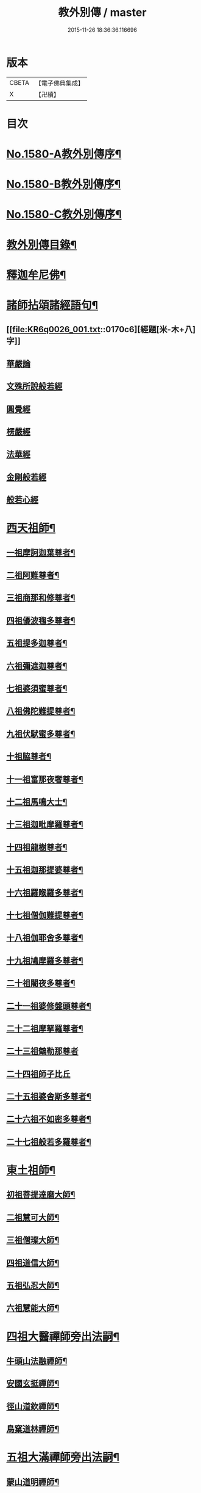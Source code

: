 #+TITLE: 教外別傳 / master
#+DATE: 2015-11-26 18:36:36.116696
* 版本
 |     CBETA|【電子佛典集成】|
 |         X|【卍續】    |

* 目次
* [[file:KR6q0026_001.txt::001-0157a1][No.1580-A教外別傳序¶]]
* [[file:KR6q0026_001.txt::0157b1][No.1580-B教外別傳序¶]]
* [[file:KR6q0026_001.txt::0158a6][No.1580-C教外別傳序¶]]
* [[file:KR6q0026_001.txt::0158b15][教外別傳目錄¶]]
* [[file:KR6q0026_001.txt::0166c4][釋迦牟尼佛¶]]
* [[file:KR6q0026_001.txt::0170c6][諸師拈頌諸經語句¶]]
** [[file:KR6q0026_001.txt::0170c6][經題[米-木+八]字]]
** [[file:KR6q0026_001.txt::0170c7][華嚴論]]
** [[file:KR6q0026_001.txt::0170c18][文殊所說般若經]]
** [[file:KR6q0026_001.txt::0170c21][圓覺經]]
** [[file:KR6q0026_001.txt::0171a9][楞嚴經]]
** [[file:KR6q0026_001.txt::0171a21][法華經]]
** [[file:KR6q0026_001.txt::0171b13][金剛般若經]]
** [[file:KR6q0026_001.txt::0171b20][般若心經]]
* [[file:KR6q0026_002.txt::002-0171c4][西天祖師¶]]
** [[file:KR6q0026_002.txt::002-0171c5][一祖摩訶迦葉尊者¶]]
** [[file:KR6q0026_002.txt::0172a9][二祖阿難尊者¶]]
** [[file:KR6q0026_002.txt::0172b9][三祖商那和修尊者¶]]
** [[file:KR6q0026_002.txt::0172c4][四祖優波毱多尊者¶]]
** [[file:KR6q0026_002.txt::0173a8][五祖提多迦尊者¶]]
** [[file:KR6q0026_002.txt::0173a24][六祖彌遮迦尊者¶]]
** [[file:KR6q0026_002.txt::0173b17][七祖婆須蜜尊者¶]]
** [[file:KR6q0026_002.txt::0173c3][八祖佛陀難提尊者¶]]
** [[file:KR6q0026_002.txt::0173c20][九祖伏䭾蜜多尊者¶]]
** [[file:KR6q0026_002.txt::0174a4][十祖脇尊者¶]]
** [[file:KR6q0026_002.txt::0174a16][十一祖富那夜奢尊者¶]]
** [[file:KR6q0026_002.txt::0174b7][十二祖馬鳴大士¶]]
** [[file:KR6q0026_002.txt::0174c3][十三祖迦毗摩羅尊者¶]]
** [[file:KR6q0026_002.txt::0174c24][十四祖龍樹尊者¶]]
** [[file:KR6q0026_002.txt::0175a19][十五祖迦那提婆尊者¶]]
** [[file:KR6q0026_002.txt::0175b15][十六祖羅睺羅多尊者¶]]
** [[file:KR6q0026_002.txt::0175c13][十七祖僧伽難提尊者¶]]
** [[file:KR6q0026_002.txt::0176a14][十八祖伽耶舍多尊者¶]]
** [[file:KR6q0026_002.txt::0176b3][十九祖鳩摩羅多尊者¶]]
** [[file:KR6q0026_002.txt::0176b21][二十祖闍夜多尊者¶]]
** [[file:KR6q0026_002.txt::0176c20][二十一祖婆修盤頭尊者¶]]
** [[file:KR6q0026_002.txt::0177a19][二十二祖摩拏羅尊者¶]]
** [[file:KR6q0026_002.txt::0177b24][二十三祖鶴勒那尊者]]
** [[file:KR6q0026_002.txt::0177c24][二十四祖師子比丘]]
** [[file:KR6q0026_002.txt::0178b18][二十五祖婆舍斯多尊者¶]]
** [[file:KR6q0026_002.txt::0179a13][二十六祖不如密多尊者¶]]
** [[file:KR6q0026_002.txt::0179b13][二十七祖般若多羅尊者¶]]
* [[file:KR6q0026_003.txt::003-0180a4][東土祖師¶]]
** [[file:KR6q0026_003.txt::003-0180a5][初祖菩提達磨大師¶]]
** [[file:KR6q0026_003.txt::0183a14][二祖慧可大師¶]]
** [[file:KR6q0026_003.txt::0183c12][三祖僧璨大師¶]]
** [[file:KR6q0026_003.txt::0184b6][四祖道信大師¶]]
** [[file:KR6q0026_003.txt::0184b21][五祖弘忍大師¶]]
** [[file:KR6q0026_003.txt::0185a22][六祖慧能大師¶]]
* [[file:KR6q0026_004.txt::004-0186c13][四祖大醫禪師旁出法嗣¶]]
** [[file:KR6q0026_004.txt::004-0186c14][牛頭山法融禪師¶]]
** [[file:KR6q0026_004.txt::0187b11][安國玄挺禪師¶]]
** [[file:KR6q0026_004.txt::0187b18][徑山道欽禪師¶]]
** [[file:KR6q0026_004.txt::0187c20][鳥窠道林禪師¶]]
* [[file:KR6q0026_004.txt::0188a13][五祖大滿禪師旁出法嗣¶]]
** [[file:KR6q0026_004.txt::0188a14][蒙山道明禪師¶]]
** [[file:KR6q0026_004.txt::0188b10][壽州道樹禪師¶]]
** [[file:KR6q0026_004.txt::0188b18][嵩嶽破竈墮和尚¶]]
** [[file:KR6q0026_004.txt::0188c14][終南惟政禪師¶]]
** [[file:KR6q0026_004.txt::0189a3][嵩山峻極禪師¶]]
* [[file:KR6q0026_004.txt::0189a13][六祖大鑒禪師旁出法嗣¶]]
** [[file:KR6q0026_004.txt::0189a14][吉州志誠禪師¶]]
** [[file:KR6q0026_004.txt::0189b7][洪州法達禪師¶]]
** [[file:KR6q0026_004.txt::0189c13][壽州智通禪師¶]]
** [[file:KR6q0026_004.txt::0190a7][江西志徹禪師¶]]
** [[file:KR6q0026_004.txt::0190b14][信州智常禪師¶]]
** [[file:KR6q0026_004.txt::0190c6][廣州志道禪師¶]]
** [[file:KR6q0026_004.txt::0191a15][永嘉真覺禪師¶]]
** [[file:KR6q0026_004.txt::0192c2][河北智隍禪師¶]]
** [[file:KR6q0026_004.txt::0192c7][南陽慧忠國師¶]]
** [[file:KR6q0026_004.txt::0193c24][荷澤神會禪師]]
** [[file:KR6q0026_004.txt::0194a16][耽源應真禪師¶]]
* [[file:KR6q0026_005.txt::005-0194b14][六祖大鑒禪師法嗣（一）¶]]
** [[file:KR6q0026_005.txt::005-0194b15][南嶽懷讓禪師¶]]
** [[file:KR6q0026_005.txt::0195a10][南嶽下一世¶]]
*** [[file:KR6q0026_005.txt::0195a11][江西馬祖道一禪師¶]]
** [[file:KR6q0026_005.txt::0196a11][南嶽下二世¶]]
*** [[file:KR6q0026_005.txt::0196a12][百丈懷海禪師¶]]
*** [[file:KR6q0026_005.txt::0197c2][南泉普願禪師¶]]
*** [[file:KR6q0026_005.txt::0200c12][鹽官齊安國師¶]]
*** [[file:KR6q0026_005.txt::0201b2][歸宗智常禪師¶]]
*** [[file:KR6q0026_005.txt::0201c15][大梅法常禪師¶]]
*** [[file:KR6q0026_005.txt::0202a11][五洩靈默禪師¶]]
*** [[file:KR6q0026_005.txt::0202a23][盤山寶積禪師¶]]
*** [[file:KR6q0026_005.txt::0202b15][麻谷寶徹禪師¶]]
*** [[file:KR6q0026_005.txt::0202b24][東寺如會禪師]]
*** [[file:KR6q0026_005.txt::0202c24][西堂智藏禪師¶]]
*** [[file:KR6q0026_005.txt::0203b13][章敬懷暉禪師¶]]
*** [[file:KR6q0026_005.txt::0203c9][大珠慧海禪師¶]]
*** [[file:KR6q0026_005.txt::0204a10][泐潭法會禪師¶]]
*** [[file:KR6q0026_005.txt::0204a16][杉山智堅禪師¶]]
*** [[file:KR6q0026_005.txt::0204b3][泐潭惟建禪師¶]]
*** [[file:KR6q0026_005.txt::0204b7][茗溪道行禪師¶]]
*** [[file:KR6q0026_005.txt::0204b12][石鞏慧藏禪師¶]]
*** [[file:KR6q0026_005.txt::0204c9][北蘭讓禪師¶]]
*** [[file:KR6q0026_005.txt::0204c14][南源道明禪師¶]]
*** [[file:KR6q0026_005.txt::0204c23][中邑洪恩禪師¶]]
*** [[file:KR6q0026_005.txt::0205a16][泐潭常興禪師¶]]
*** [[file:KR6q0026_005.txt::0205a20][汾州無業禪師¶]]
*** [[file:KR6q0026_005.txt::0205b15][鵝湖大義禪師¶]]
*** [[file:KR6q0026_005.txt::0205b21][伊闕自在禪師¶]]
*** [[file:KR6q0026_005.txt::0205c10][三角總印禪師¶]]
*** [[file:KR6q0026_005.txt::0205c18][魯祖寶雲禪師¶]]
*** [[file:KR6q0026_005.txt::0206a10][芙蓉太毓禪師¶]]
*** [[file:KR6q0026_005.txt::0206a24][紫玉道通禪師]]
*** [[file:KR6q0026_005.txt::0206b16][五臺隱峰禪師¶]]
*** [[file:KR6q0026_005.txt::0206c23][西園曇藏禪師¶]]
*** [[file:KR6q0026_005.txt::0207a5][楊岐甄叔禪師¶]]
*** [[file:KR6q0026_005.txt::0207a10][馬頭神藏禪師¶]]
*** [[file:KR6q0026_005.txt::0207a13][華林善覺禪師¶]]
*** [[file:KR6q0026_005.txt::0207a24][水塘和尚]]
*** [[file:KR6q0026_005.txt::0207b6][烏臼和尚¶]]
*** [[file:KR6q0026_005.txt::0207b17][古寺和尚¶]]
*** [[file:KR6q0026_005.txt::0207b23][石臼和尚¶]]
*** [[file:KR6q0026_005.txt::0207c5][本谿和尚¶]]
*** [[file:KR6q0026_005.txt::0207c11][石林和尚¶]]
*** [[file:KR6q0026_005.txt::0207c19][西山亮座主¶]]
*** [[file:KR6q0026_005.txt::0208a5][齊峯和尚¶]]
*** [[file:KR6q0026_005.txt::0208a19][大陽和尚¶]]
*** [[file:KR6q0026_005.txt::0208b3][百靈和尚¶]]
*** [[file:KR6q0026_005.txt::0208b14][金牛和尚¶]]
*** [[file:KR6q0026_005.txt::0208c5][乳源和尚¶]]
*** [[file:KR6q0026_005.txt::0208c13][松山和尚¶]]
*** [[file:KR6q0026_005.txt::0208c21][則川和尚¶]]
*** [[file:KR6q0026_005.txt::0209a10][打地和尚¶]]
*** [[file:KR6q0026_005.txt::0209a16][秀溪和尚¶]]
*** [[file:KR6q0026_005.txt::0209a23][椑樹和尚¶]]
*** [[file:KR6q0026_005.txt::0209b8][草堂和尚¶]]
*** [[file:KR6q0026_005.txt::0209b12][興平和尚¶]]
*** [[file:KR6q0026_005.txt::0209b21][逍遙和尚¶]]
*** [[file:KR6q0026_005.txt::0209c3][水潦和尚¶]]
*** [[file:KR6q0026_005.txt::0209c11][浮盃和尚¶]]
*** [[file:KR6q0026_005.txt::0210a6][龍山和尚¶]]
*** [[file:KR6q0026_005.txt::0210a22][龐蘊居士¶]]
** [[file:KR6q0026_006.txt::006-0210c9][南嶽下三世¶]]
*** [[file:KR6q0026_006.txt::006-0210c10][黃檗希運禪師¶]]
*** [[file:KR6q0026_006.txt::0211c17][長慶大安禪師¶]]
*** [[file:KR6q0026_006.txt::0212a5][大慈寰中禪師¶]]
*** [[file:KR6q0026_006.txt::0212b12][平田普岸禪師¶]]
*** [[file:KR6q0026_006.txt::0212c3][石霜性空禪師¶]]
*** [[file:KR6q0026_006.txt::0212c10][古靈神贊禪師¶]]
*** [[file:KR6q0026_006.txt::0212c24][和安寺通禪師¶]]
*** [[file:KR6q0026_006.txt::0213a8][衛國院道禪師¶]]
*** [[file:KR6q0026_006.txt::0213a11][東山慧禪師¶]]
*** [[file:KR6q0026_006.txt::0213a21][清田和尚¶]]
*** [[file:KR6q0026_006.txt::0213b3][百丈涅槃和尚¶]]
*** [[file:KR6q0026_006.txt::0213b10][趙州從諗禪師¶]]
*** [[file:KR6q0026_006.txt::0217b21][長沙景岑禪師¶]]
*** [[file:KR6q0026_006.txt::0218b8][鄂州茱萸和尚¶]]
*** [[file:KR6q0026_006.txt::0218b22][子湖利蹤禪師¶]]
*** [[file:KR6q0026_006.txt::0218c18][雲際師祖禪師¶]]
*** [[file:KR6q0026_006.txt::0219a7][靈鷲閑禪師¶]]
*** [[file:KR6q0026_006.txt::0219a11][日子和尚¶]]
*** [[file:KR6q0026_006.txt::0219a16][蘇州西禪和尚¶]]
*** [[file:KR6q0026_006.txt::0219b4][陸亘大夫¶]]
*** [[file:KR6q0026_006.txt::0219b12][甘贄行者¶]]
*** [[file:KR6q0026_006.txt::0219b23][雙嶺玄真禪師¶]]
*** [[file:KR6q0026_006.txt::0219c4][芙蓉靈訓禪師¶]]
*** [[file:KR6q0026_006.txt::0219c12][高亭和尚¶]]
*** [[file:KR6q0026_006.txt::0219c17][五臺智通禪師¶]]
*** [[file:KR6q0026_006.txt::0219c24][普化和尚¶]]
*** [[file:KR6q0026_006.txt::0220b7][壽州良遂禪師¶]]
*** [[file:KR6q0026_006.txt::0220b18][薯山慧超禪師¶]]
*** [[file:KR6q0026_006.txt::0220b23][虔州處微禪師¶]]
*** [[file:KR6q0026_006.txt::0220c3][龜山智具禪師¶]]
*** [[file:KR6q0026_006.txt::0220c7][金州操禪師¶]]
*** [[file:KR6q0026_006.txt::0220c13][朗州古顧和尚¶]]
*** [[file:KR6q0026_006.txt::0220c21][上林戒靈禪師¶]]
*** [[file:KR6q0026_006.txt::0221a3][五臺祕魔巖和尚¶]]
*** [[file:KR6q0026_006.txt::0221a13][湖南祇林和尚¶]]
** [[file:KR6q0026_006.txt::0221a19][南嶽下四世¶]]
*** [[file:KR6q0026_006.txt::0221a20][睦州陳尊宿¶]]
*** [[file:KR6q0026_006.txt::0222c11][千頃楚南禪師¶]]
*** [[file:KR6q0026_006.txt::0222c17][烏石靈觀禪師¶]]
*** [[file:KR6q0026_006.txt::0223a17][羅漢宗徹禪師¶]]
*** [[file:KR6q0026_006.txt::0223a21][相國裴休居士¶]]
*** [[file:KR6q0026_006.txt::0223b11][大隨法真禪師¶]]
*** [[file:KR6q0026_006.txt::0223c11][靈樹如敏禪師¶]]
*** [[file:KR6q0026_006.txt::0223c19][靈雲志勤禪師¶]]
*** [[file:KR6q0026_006.txt::0224b7][壽山師解禪師¶]]
*** [[file:KR6q0026_006.txt::0224b13][饒州嶤山和尚¶]]
*** [[file:KR6q0026_006.txt::0224b18][國歡文矩禪師¶]]
*** [[file:KR6q0026_006.txt::0224c3][台州浮江和尚¶]]
*** [[file:KR6q0026_006.txt::0224c6][文殊圓明禪師¶]]
*** [[file:KR6q0026_006.txt::0224c13][嚴陽善信尊者¶]]
*** [[file:KR6q0026_006.txt::0224c24][光孝慧覺禪師¶]]
*** [[file:KR6q0026_006.txt::0225a15][木陳從朗禪師¶]]
*** [[file:KR6q0026_006.txt::0225a18][杭州多福和尚¶]]
*** [[file:KR6q0026_006.txt::0225a22][益州西睦和尚¶]]
*** [[file:KR6q0026_006.txt::0225b2][雪竇常通禪師¶]]
*** [[file:KR6q0026_006.txt::0225b6][台州勝光和尚¶]]
*** [[file:KR6q0026_006.txt::0225b11][日容遠和尚¶]]
*** [[file:KR6q0026_006.txt::0225b19][襄州道吾和尚¶]]
*** [[file:KR6q0026_006.txt::0225c11][漳州羅漢和尚¶]]
*** [[file:KR6q0026_006.txt::0225c19][末山尼了然禪師¶]]
*** [[file:KR6q0026_006.txt::0226a8][金華俱胝和尚¶]]
** [[file:KR6q0026_006.txt::0226b8][南嶽下五世¶]]
*** [[file:KR6q0026_006.txt::0226b9][陳操尚書¶]]
** [[file:KR6q0026_007.txt::007-0226c4][南嶽下二世¶]]
*** [[file:KR6q0026_007.txt::007-0226c5][天王道悟禪師¶]]
** [[file:KR6q0026_007.txt::0227b2][南嶽下三世¶]]
*** [[file:KR6q0026_007.txt::0227b3][龍潭祟信禪師¶]]
** [[file:KR6q0026_007.txt::0227b18][南嶽下四世¶]]
*** [[file:KR6q0026_007.txt::0227b19][德山宣鑒禪師¶]]
** [[file:KR6q0026_007.txt::0228c22][南嶽下五世¶]]
*** [[file:KR6q0026_007.txt::0228c23][巖頭全奯禪師¶]]
*** [[file:KR6q0026_007.txt::0230b8][雪峰義存禪師¶]]
*** [[file:KR6q0026_007.txt::0233a9][感潭資國禪師¶]]
*** [[file:KR6q0026_007.txt::0233a13][瑞龍慧恭禪師¶]]
*** [[file:KR6q0026_007.txt::0233a17][泉州瓦棺和尚¶]]
*** [[file:KR6q0026_007.txt::0233b3][高亭簡禪師¶]]
** [[file:KR6q0026_007.txt::0233b9][南嶽下六世¶]]
*** [[file:KR6q0026_007.txt::0233b10][瑞巖師彥禪師¶]]
*** [[file:KR6q0026_007.txt::0233c8][羅山道閑禪師¶]]
*** [[file:KR6q0026_007.txt::0234a8][玄沙師備禪師¶]]
*** [[file:KR6q0026_007.txt::0236a20][長慶慧稜禪師¶]]
*** [[file:KR6q0026_007.txt::0237a12][保福從展禪師¶]]
*** [[file:KR6q0026_007.txt::0238a9][鼓山神晏國師¶]]
*** [[file:KR6q0026_007.txt::0238a24][龍華靈照禪師¶]]
*** [[file:KR6q0026_007.txt::0238b5][翠巖令參禪師¶]]
*** [[file:KR6q0026_007.txt::0238b17][鏡清道怤禪師¶]]
*** [[file:KR6q0026_007.txt::0239a15][安國弘[啗-口+王]禪師¶]]
*** [[file:KR6q0026_007.txt::0239b12][金輪可觀禪師¶]]
*** [[file:KR6q0026_007.txt::0239b20][長生皎然禪師¶]]
*** [[file:KR6q0026_007.txt::0239c14][鵝湖智孚禪師¶]]
*** [[file:KR6q0026_007.txt::0239c21][隆壽紹卿禪師¶]]
*** [[file:KR6q0026_007.txt::0239c24][雲葢歸本禪師]]
*** [[file:KR6q0026_007.txt::0240a4][洛京南院和尚¶]]
*** [[file:KR6q0026_007.txt::0240a8][龍興宗靖禪師¶]]
*** [[file:KR6q0026_007.txt::0240a14][越山師鼐禪師¶]]
*** [[file:KR6q0026_007.txt::0240a19][福清玄訥禪師¶]]
*** [[file:KR6q0026_007.txt::0240a22][夢筆和尚¶]]
*** [[file:KR6q0026_007.txt::0240b2][潮山延宗禪師¶]]
*** [[file:KR6q0026_007.txt::0240b6][太原孚上座¶]]
*** [[file:KR6q0026_007.txt::0241b9][南嶽惟勁禪師¶]]
** [[file:KR6q0026_007.txt::0241b14][南嶽下七世¶]]
*** [[file:KR6q0026_007.txt::0241b15][黃龍誨機禪師¶]]
*** [[file:KR6q0026_007.txt::0241b24][明招德謙禪師¶]]
*** [[file:KR6q0026_007.txt::0242a6][西川定慧禪師¶]]
*** [[file:KR6q0026_007.txt::0242a18][天竺義澄禪師¶]]
*** [[file:KR6q0026_007.txt::0242a22][羅漢桂琛禪師¶]]
*** [[file:KR6q0026_007.txt::0242c8][安國慧球禪師¶]]
*** [[file:KR6q0026_007.txt::0242c24][大章契如庵主¶]]
*** [[file:KR6q0026_007.txt::0243a11][國清師靜上座¶]]
*** [[file:KR6q0026_007.txt::0243a17][招慶道匡禪師¶]]
*** [[file:KR6q0026_007.txt::0243a24][鷲嶺明遠禪師¶]]
*** [[file:KR6q0026_007.txt::0243b5][報慈光雲禪師¶]]
*** [[file:KR6q0026_007.txt::0243b15][廣嚴咸澤禪師¶]]
*** [[file:KR6q0026_007.txt::0243b20][新羅龜山和尚¶]]
*** [[file:KR6q0026_007.txt::0243b24][太傅王延彬居士]]
*** [[file:KR6q0026_007.txt::0243c17][報恩道熈禪師¶]]
*** [[file:KR6q0026_007.txt::0243c24][招慶省僜禪師¶]]
*** [[file:KR6q0026_007.txt::0244a5][天竺子儀禪師¶]]
*** [[file:KR6q0026_007.txt::0244a10][白雲智作禪師¶]]
*** [[file:KR6q0026_007.txt::0244a16][皷山智岳禪師¶]]
*** [[file:KR6q0026_007.txt::0244a23][報國照禪師¶]]
*** [[file:KR6q0026_007.txt::0244b5][資福智遠禪師¶]]
*** [[file:KR6q0026_007.txt::0244b9][烏巨儀晏禪師¶]]
*** [[file:KR6q0026_007.txt::0244c9][瑞峯志端禪師¶]]
*** [[file:KR6q0026_007.txt::0244c15][保福清豁禪師¶]]
** [[file:KR6q0026_007.txt::0244c22][南嶽下八世¶]]
*** [[file:KR6q0026_007.txt::0244c23][嘉州黑水和尚¶]]
*** [[file:KR6q0026_007.txt::0245a3][呂巖真人¶]]
*** [[file:KR6q0026_007.txt::0245a18][清谿洪進禪師¶]]
*** [[file:KR6q0026_007.txt::0245b5][清涼休復禪師¶]]
*** [[file:KR6q0026_007.txt::0245b16][龍濟紹修禪師¶]]
*** [[file:KR6q0026_007.txt::0245c16][酒仙遇賢禪師¶]]
** [[file:KR6q0026_007.txt::0246a11][南嶽下九世¶]]
*** [[file:KR6q0026_007.txt::0246a12][圓通緣德禪師¶]]
** [[file:KR6q0026_008.txt::008-0246b4][南嶽下四世（臨濟宗）¶]]
*** [[file:KR6q0026_008.txt::008-0246b5][臨濟義玄禪師¶]]
** [[file:KR6q0026_008.txt::0250a18][南嶽下五世（臨濟宗）¶]]
*** [[file:KR6q0026_008.txt::0250a19][興化存獎禪師¶]]
*** [[file:KR6q0026_008.txt::0251b14][寶壽沼禪師¶]]
*** [[file:KR6q0026_008.txt::0251c13][三聖慧然禪師¶]]
*** [[file:KR6q0026_008.txt::0252b11][魏府大覺和尚¶]]
*** [[file:KR6q0026_008.txt::0252b22][灌谿志閑禪師¶]]
*** [[file:KR6q0026_008.txt::0252c11][𣵠州紙衣和尚¶]]
*** [[file:KR6q0026_008.txt::0252c18][定州善崔禪師¶]]
*** [[file:KR6q0026_008.txt::0253a4][鎮州萬壽和尚¶]]
*** [[file:KR6q0026_008.txt::0253a11][幽州譚空和尚¶]]
*** [[file:KR6q0026_008.txt::0253a22][米倉和尚¶]]
*** [[file:KR6q0026_008.txt::0253b3][虎谿庵主¶]]
*** [[file:KR6q0026_008.txt::0253b7][定上座¶]]
*** [[file:KR6q0026_008.txt::0253c3][奯上座¶]]
** [[file:KR6q0026_008.txt::0253c15][南嶽下六世（臨濟宗）¶]]
*** [[file:KR6q0026_008.txt::0253c16][南院慧顒禪師¶]]
*** [[file:KR6q0026_008.txt::0254b7][守廓侍者¶]]
*** [[file:KR6q0026_008.txt::0254c5][西院思明禪師¶]]
*** [[file:KR6q0026_008.txt::0254c18][寶壽和尚¶]]
*** [[file:KR6q0026_008.txt::0255a16][際上座¶]]
** [[file:KR6q0026_008.txt::0255b4][南嶽下七世（臨濟宗）¶]]
*** [[file:KR6q0026_008.txt::0255b5][風穴延沼禪師¶]]
*** [[file:KR6q0026_008.txt::0256a18][頴橋安禪師¶]]
*** [[file:KR6q0026_008.txt::0256a22][興陽歸靜禪師¶]]
** [[file:KR6q0026_008.txt::0256b2][南嶽下八世（臨濟宗）¶]]
*** [[file:KR6q0026_008.txt::0256b3][首山省念禪師¶]]
*** [[file:KR6q0026_008.txt::0256c6][廣慧真禪師¶]]
** [[file:KR6q0026_008.txt::0256c10][南嶽下九世（臨濟宗）¶]]
*** [[file:KR6q0026_008.txt::0256c11][汾陽善昭禪師¶]]
*** [[file:KR6q0026_008.txt::0257b11][葉縣歸省禪師¶]]
*** [[file:KR6q0026_008.txt::0257c2][神鼎洪諲禪師¶]]
*** [[file:KR6q0026_008.txt::0257c16][谷隱蘊聰禪師¶]]
*** [[file:KR6q0026_008.txt::0258a6][廣慧元璉禪師¶]]
*** [[file:KR6q0026_008.txt::0258a22][三交智嵩禪師¶]]
*** [[file:KR6q0026_008.txt::0258b12][仁王處評禪師¶]]
*** [[file:KR6q0026_008.txt::0258b16][智門迥罕禪師¶]]
*** [[file:KR6q0026_008.txt::0258b21][鹿門慧昭山主¶]]
** [[file:KR6q0026_008.txt::0258b24][南嶽下十世（臨濟宗）¶]]
*** [[file:KR6q0026_008.txt::0258b24][石霜楚圓禪師]]
*** [[file:KR6q0026_008.txt::0259c13][法華全舉禪師¶]]
*** [[file:KR6q0026_008.txt::0260a18][芭蕉谷泉禪師¶]]
*** [[file:KR6q0026_008.txt::0260b19][龍華曉愚禪師¶]]
*** [[file:KR6q0026_008.txt::0260b24][天聖皓泰禪師]]
*** [[file:KR6q0026_008.txt::0260c8][龍潭智圓禪師¶]]
*** [[file:KR6q0026_008.txt::0260c16][浮山法遠禪師¶]]
*** [[file:KR6q0026_008.txt::0261a11][金山曇頴禪師¶]]
*** [[file:KR6q0026_008.txt::0261b10][大乘德遵禪師¶]]
*** [[file:KR6q0026_008.txt::0261b16][永慶光普禪師¶]]
*** [[file:KR6q0026_008.txt::0261b21][駙馬李遵勗居士¶]]
*** [[file:KR6q0026_008.txt::0261c11][英公夏竦居士¶]]
*** [[file:KR6q0026_008.txt::0261c19][華嚴道隆禪師¶]]
*** [[file:KR6q0026_008.txt::0262a7][文公楊億居士¶]]
** [[file:KR6q0026_009.txt::009-0262b16][南嶽下十一世（臨濟宗）¶]]
*** [[file:KR6q0026_009.txt::009-0262b17][楊岐方會禪師¶]]
*** [[file:KR6q0026_009.txt::0263a24][黃龍慧南禪師¶]]
*** [[file:KR6q0026_009.txt::0263c17][翠巖可真禪師¶]]
*** [[file:KR6q0026_009.txt::0264a8][蔣山贊元禪師¶]]
*** [[file:KR6q0026_009.txt::0264a14][靈隱德章禪師¶]]
*** [[file:KR6q0026_009.txt::0264b3][真如方禪師¶]]
*** [[file:KR6q0026_009.txt::0264b8][興教坦禪師¶]]
*** [[file:KR6q0026_009.txt::0264c2][歸宗可宣禪師¶]]
*** [[file:KR6q0026_009.txt::0264c17][長水子璿講師¶]]
*** [[file:KR6q0026_009.txt::0264c24][雲峯文悅禪師]]
*** [[file:KR6q0026_009.txt::0265a18][淨住居說禪師¶]]
*** [[file:KR6q0026_009.txt::0265b2][節使李端愿居士¶]]
*** [[file:KR6q0026_009.txt::0265b19][西余淨端禪師¶]]
** [[file:KR6q0026_009.txt::0266a12][南嶽下十二世（臨濟宗）¶]]
*** [[file:KR6q0026_009.txt::0266a13][白雲守端禪師¶]]
*** [[file:KR6q0026_009.txt::0266a22][保寧仁勇禪師¶]]
*** [[file:KR6q0026_009.txt::0266b5][黃龍祖心禪師¶]]
*** [[file:KR6q0026_009.txt::0266b17][寶峯克文禪師¶]]
*** [[file:KR6q0026_009.txt::0266c18][黃檗惟勝禪師¶]]
*** [[file:KR6q0026_009.txt::0267a2][開元子琦禪師¶]]
*** [[file:KR6q0026_009.txt::0267a16][仰山行偉禪師¶]]
*** [[file:KR6q0026_009.txt::0267a21][雲葢守智禪師¶]]
*** [[file:KR6q0026_009.txt::0267b9][隆慶慶閑禪師¶]]
*** [[file:KR6q0026_009.txt::0267c16][泐潭洪英禪師¶]]
*** [[file:KR6q0026_009.txt::0267c22][雪峯道圓禪師¶]]
*** [[file:KR6q0026_009.txt::0268a5][穹窿智圓禪師¶]]
** [[file:KR6q0026_009.txt::0268a9][南嶽下十三世（臨濟宗）¶]]
*** [[file:KR6q0026_009.txt::0268a10][五祖法演禪師¶]]
*** [[file:KR6q0026_009.txt::0268c9][提刑郭祥正居士¶]]
*** [[file:KR6q0026_009.txt::0269a22][黃龍悟新禪師¶]]
*** [[file:KR6q0026_009.txt::0269b11][黃龍惟清禪師¶]]
*** [[file:KR6q0026_009.txt::0269b20][泐潭善清禪師¶]]
*** [[file:KR6q0026_009.txt::0269c10][青原惟信禪師¶]]
*** [[file:KR6q0026_009.txt::0269c16][夾山曉純禪師¶]]
*** [[file:KR6q0026_009.txt::0269c21][保福本權禪師¶]]
*** [[file:KR6q0026_009.txt::0270a4][太史黃庭堅居士¶]]
*** [[file:KR6q0026_009.txt::0270a24][秘書吳恂居士]]
*** [[file:KR6q0026_009.txt::0270b8][褒親有瑞禪師¶]]
*** [[file:KR6q0026_009.txt::0270b14][萬杉紹慈禪師¶]]
*** [[file:KR6q0026_009.txt::0270b21][慧圓上座¶]]
*** [[file:KR6q0026_009.txt::0270c6][內翰蘇軾居士¶]]
*** [[file:KR6q0026_009.txt::0270c18][兜率從悅禪師¶]]
*** [[file:KR6q0026_009.txt::0271b8][法雲杲禪師¶]]
*** [[file:KR6q0026_009.txt::0271b18][泐潭文準禪師¶]]
*** [[file:KR6q0026_009.txt::0271c18][寶華普鑑禪師¶]]
*** [[file:KR6q0026_009.txt::0271c24][九峯希廣禪師¶]]
*** [[file:KR6q0026_009.txt::0272a7][清涼慧洪禪師¶]]
*** [[file:KR6q0026_009.txt::0272b4][石頭懷志庵主¶]]
*** [[file:KR6q0026_009.txt::0272b14][尊勝有朋講師¶]]
*** [[file:KR6q0026_009.txt::0272c2][泗洲用元禪師¶]]
*** [[file:KR6q0026_009.txt::0272c6][光孝慧蘭禪師¶]]
** [[file:KR6q0026_009.txt::0272c14][南嶽下十四世（臨濟宗）¶]]
*** [[file:KR6q0026_009.txt::0272c15][昭覺克勤禪師¶]]
*** [[file:KR6q0026_009.txt::0273b12][太平慧懃禪師¶]]
*** [[file:KR6q0026_009.txt::0273c13][龍門清遠禪師¶]]
*** [[file:KR6q0026_009.txt::0274a14][開福道寧禪師¶]]
*** [[file:KR6q0026_009.txt::0274a21][大隨元靜禪師¶]]
*** [[file:KR6q0026_009.txt::0274c4][無為宗泰禪師¶]]
*** [[file:KR6q0026_009.txt::0274c17][五祖表自禪師¶]]
*** [[file:KR6q0026_009.txt::0275a3][九頂清素禪師¶]]
*** [[file:KR6q0026_009.txt::0275a15][元禮首座¶]]
*** [[file:KR6q0026_009.txt::0275a21][普融知藏¶]]
*** [[file:KR6q0026_009.txt::0275b3][法閦上座¶]]
*** [[file:KR6q0026_009.txt::0275b11][金陵俞道婆¶]]
*** [[file:KR6q0026_009.txt::0275c3][性空妙普庵主¶]]
*** [[file:KR6q0026_009.txt::0276a12][鍾山道隆首座¶]]
*** [[file:KR6q0026_009.txt::0276a17][空室智通道人¶]]
*** [[file:KR6q0026_009.txt::0276b14][上封本才禪師¶]]
*** [[file:KR6q0026_009.txt::0276c6][法輪應端禪師¶]]
*** [[file:KR6q0026_009.txt::0276c14][黃龍道震禪師¶]]
*** [[file:KR6q0026_009.txt::0276c23][萬年法一禪師¶]]
*** [[file:KR6q0026_009.txt::0277a8][天童普交禪師¶]]
*** [[file:KR6q0026_009.txt::0277a22][圓通道旻禪師¶]]
*** [[file:KR6q0026_009.txt::0277b10][二靈知和庵主¶]]
*** [[file:KR6q0026_009.txt::0277b23][慈氏瑞仙禪師¶]]
*** [[file:KR6q0026_009.txt::0277c12][丞相張商英居士¶]]
*** [[file:KR6q0026_009.txt::0278c5][西蜀鑾法師¶]]
*** [[file:KR6q0026_009.txt::0278c13][雲巖天遊禪師¶]]
*** [[file:KR6q0026_009.txt::0279a2][九僊法清禪師¶]]
*** [[file:KR6q0026_009.txt::0279a8][覺海法因庵主¶]]
*** [[file:KR6q0026_009.txt::0279a12][中巖蘊能禪師¶]]
*** [[file:KR6q0026_009.txt::0279b7][信相宗顯禪師¶]]
*** [[file:KR6q0026_009.txt::0279c7][淨因繼成禪師¶]]
*** [[file:KR6q0026_009.txt::0280a23][景淳知藏¶]]
*** [[file:KR6q0026_009.txt::0280b5][懷玉用宣首座¶]]
** [[file:KR6q0026_010.txt::010-0280b16][南嶽下十五世（臨濟宗）¶]]
*** [[file:KR6q0026_010.txt::010-0280b17][徑山宗杲禪師¶]]
*** [[file:KR6q0026_010.txt::0281b21][虎丘紹隆禪師¶]]
*** [[file:KR6q0026_010.txt::0281c7][育王端裕禪師¶]]
*** [[file:KR6q0026_010.txt::0281c15][護國景元禪師¶]]
*** [[file:KR6q0026_010.txt::0281c22][南峯雲辯禪師¶]]
*** [[file:KR6q0026_010.txt::0282a5][靈隱慧遠禪師¶]]
*** [[file:KR6q0026_010.txt::0282a18][華藏安民禪師¶]]
*** [[file:KR6q0026_010.txt::0282b20][昭覺道元禪師¶]]
*** [[file:KR6q0026_010.txt::0282c7][中竺中仁禪師¶]]
*** [[file:KR6q0026_010.txt::0282c18][象耳袁覺禪師¶]]
*** [[file:KR6q0026_010.txt::0283a6][華嚴祖覺禪師¶]]
*** [[file:KR6q0026_010.txt::0283b3][明因曇玩禪師¶]]
*** [[file:KR6q0026_010.txt::0283b10][道祖首座¶]]
*** [[file:KR6q0026_010.txt::0283b17][宗振首座¶]]
*** [[file:KR6q0026_010.txt::0283b22][樞密徐俯居士¶]]
*** [[file:KR6q0026_010.txt::0283c14][郡王趙令衿居士¶]]
*** [[file:KR6q0026_010.txt::0284a2][侍郎李彌遜居士¶]]
*** [[file:KR6q0026_010.txt::0284a13][覺庵道人祖氏¶]]
*** [[file:KR6q0026_010.txt::0284a18][成都范縣君¶]]
*** [[file:KR6q0026_010.txt::0284a24][文殊心道禪師¶]]
*** [[file:KR6q0026_010.txt::0284b19][龍牙智才禪師¶]]
*** [[file:KR6q0026_010.txt::0284c8][何山守珣禪師¶]]
*** [[file:KR6q0026_010.txt::0285a2][祥符清海禪師¶]]
*** [[file:KR6q0026_010.txt::0285a6][龍翔士珪禪師¶]]
*** [[file:KR6q0026_010.txt::0285a13][雲居善悟禪師¶]]
*** [[file:KR6q0026_010.txt::0285a21][黃龍法忠禪師¶]]
*** [[file:KR6q0026_010.txt::0285b4][烏巨道行禪師¶]]
*** [[file:KR6q0026_010.txt::0285b8][白楊法順禪師¶]]
*** [[file:KR6q0026_010.txt::0285b15][雲居法如禪師¶]]
*** [[file:KR6q0026_010.txt::0285b24][歸宗正賢禪師¶]]
*** [[file:KR6q0026_010.txt::0285c7][道場明辯禪師¶]]
*** [[file:KR6q0026_010.txt::0285c20][世奇首座¶]]
*** [[file:KR6q0026_010.txt::0286a5][給事馮楫居士¶]]
*** [[file:KR6q0026_010.txt::0286b11][石頭自回禪師¶]]
*** [[file:KR6q0026_010.txt::0286b24][護聖居靜禪師¶]]
*** [[file:KR6q0026_010.txt::0286c7][劍門南修道者¶]]
*** [[file:KR6q0026_010.txt::0286c12][尚書莫將居士¶]]
*** [[file:KR6q0026_010.txt::0286c21][龍圖王蕭居士¶]]
*** [[file:KR6q0026_010.txt::0287a4][徑山智䇿禪師¶]]
*** [[file:KR6q0026_010.txt::0287a16][左丞范沖居士¶]]
*** [[file:KR6q0026_010.txt::0287a22][樞密吳居厚居士¶]]
*** [[file:KR6q0026_010.txt::0287b6][中丞盧航居士¶]]
*** [[file:KR6q0026_010.txt::0287b11][左司都貺居士¶]]
*** [[file:KR6q0026_010.txt::0287b19][冶父道川禪師¶]]
** [[file:KR6q0026_010.txt::0287b23][南嶽下十六世（臨濟宗）¶]]
*** [[file:KR6q0026_010.txt::0287b24][教忠彌光禪師¶]]
*** [[file:KR6q0026_010.txt::0288a3][東林道顏禪師¶]]
*** [[file:KR6q0026_010.txt::0288a8][西禪鼎需禪師¶]]
*** [[file:KR6q0026_010.txt::0288b5][開善道謙禪師¶]]
*** [[file:KR6q0026_010.txt::0288b20][育王德光禪師¶]]
*** [[file:KR6q0026_010.txt::0288c8][玉泉曇懿禪師¶]]
*** [[file:KR6q0026_010.txt::0288c17][薦福悟本禪師¶]]
*** [[file:KR6q0026_010.txt::0289a5][育王遵璞禪師¶]]
*** [[file:KR6q0026_010.txt::0289a18][能仁祖元禪師¶]]
*** [[file:KR6q0026_010.txt::0289b2][蔣山善直禪師¶]]
*** [[file:KR6q0026_010.txt::0289b11][近禮侍者¶]]
*** [[file:KR6q0026_010.txt::0289b18][資壽尼妙總禪師¶]]
*** [[file:KR6q0026_010.txt::0289c14][侍郎張九成居士¶]]
*** [[file:KR6q0026_010.txt::0290b23][提刑吳偉明居士¶]]
*** [[file:KR6q0026_010.txt::0290c10][門司黃彥節居士¶]]
*** [[file:KR6q0026_010.txt::0290c16][天童曇華禪師¶]]
*** [[file:KR6q0026_010.txt::0290c24][淨慈師一禪師]]
*** [[file:KR6q0026_010.txt::0291a8][道場法全禪師¶]]
*** [[file:KR6q0026_010.txt::0291a14][慧通清旦禪師¶]]
*** [[file:KR6q0026_010.txt::0291a21][靈巖仲安師師¶]]
*** [[file:KR6q0026_010.txt::0291b23][國清行機禪師¶]]
*** [[file:KR6q0026_010.txt::0291c15][覺阿上人¶]]
*** [[file:KR6q0026_010.txt::0292a5][內翰曾開居士¶]]
*** [[file:KR6q0026_010.txt::0292a16][知府葛郯居士¶]]
*** [[file:KR6q0026_010.txt::0292b12][徑山寶印禪師¶]]
*** [[file:KR6q0026_010.txt::0292b23][楚安慧方禪師¶]]
*** [[file:KR6q0026_010.txt::0292c5][文殊思業禪師¶]]
*** [[file:KR6q0026_010.txt::0292c11][待制潘良貴居士¶]]
*** [[file:KR6q0026_010.txt::0292c19][無為守緣禪師¶]]
*** [[file:KR6q0026_010.txt::0292c24][雲居德昇禪師¶]]
*** [[file:KR6q0026_010.txt::0293a7][狼山慧溫禪師¶]]
*** [[file:KR6q0026_010.txt::0293a14][中際善能禪師¶]]
*** [[file:KR6q0026_010.txt::0293a18][雲居自圓禪師¶]]
*** [[file:KR6q0026_010.txt::0293b2][長蘆守仁禪師¶]]
*** [[file:KR6q0026_010.txt::0293b7][何山然首座¶]]
*** [[file:KR6q0026_010.txt::0293b11][東山吉禪師¶]]
** [[file:KR6q0026_010.txt::0293b16][南嶽下十七世（臨濟宗）¶]]
*** [[file:KR6q0026_010.txt::0293b17][淨慈曇密禪師¶]]
*** [[file:KR6q0026_010.txt::0293b24][淨慈彥充禪師¶]]
*** [[file:KR6q0026_010.txt::0293c13][智者真慈禪師¶]]
*** [[file:KR6q0026_010.txt::0294a3][鼓山安永禪師¶]]
*** [[file:KR6q0026_010.txt::0294a8][劒門安分庵主¶]]
*** [[file:KR6q0026_010.txt::0294a14][吳十三道人¶]]
*** [[file:KR6q0026_010.txt::0294a21][天童咸傑禪師¶]]
*** [[file:KR6q0026_010.txt::0294a24][侍郎李浩居士]]
*** [[file:KR6q0026_010.txt::0294b10][華藏有權禪師¶]]
** [[file:KR6q0026_011.txt::011-0294c4][南嶽下三世（溈仰宗）¶]]
*** [[file:KR6q0026_011.txt::011-0294c5][溈山靈祐禪師¶]]
** [[file:KR6q0026_011.txt::0297b15][南嶽下四世（溈仰宗）¶]]
*** [[file:KR6q0026_011.txt::0297b16][仰山慧寂禪師¶]]
*** [[file:KR6q0026_011.txt::0300c10][香嚴智閑禪師¶]]
*** [[file:KR6q0026_011.txt::0301b9][徑山洪諲禪師¶]]
*** [[file:KR6q0026_011.txt::0301c10][定山神英禪師¶]]
*** [[file:KR6q0026_011.txt::0301c17][延慶法端禪師¶]]
*** [[file:KR6q0026_011.txt::0301c20][九峯慈慧禪師¶]]
*** [[file:KR6q0026_011.txt::0302a2][京兆府米和尚¶]]
*** [[file:KR6q0026_011.txt::0302a16][晉州霍山和尚¶]]
*** [[file:KR6q0026_011.txt::0302a22][元康和尚¶]]
*** [[file:KR6q0026_011.txt::0302b5][常侍王敬初居士¶]]
** [[file:KR6q0026_011.txt::0302b16][南嶽下五世（溈仰宗）¶]]
*** [[file:KR6q0026_011.txt::0302b17][南塔光涌禪師¶]]
*** [[file:KR6q0026_011.txt::0302b24][霍山景通禪師]]
*** [[file:KR6q0026_011.txt::0302c15][無著文喜禪師¶]]
*** [[file:KR6q0026_011.txt::0303a24][洪州米嶺和尚¶]]
*** [[file:KR6q0026_011.txt::0303b4][雙峯古禪師¶]]
** [[file:KR6q0026_011.txt::0303b16][南嶽下六世（溈仰宗）¶]]
*** [[file:KR6q0026_011.txt::0303b17][芭蕉慧清禪師¶]]
*** [[file:KR6q0026_011.txt::0303b24][清化全怤禪師¶]]
** [[file:KR6q0026_011.txt::0303c5][南嶽下七世（溈仰宗）¶]]
*** [[file:KR6q0026_011.txt::0303c6][郢州繼徹禪師¶]]
** [[file:KR6q0026_012.txt::012-0303c14][南嶽下六世（雲門宗）¶]]
*** [[file:KR6q0026_012.txt::012-0303c15][雲門文偃禪師¶]]
** [[file:KR6q0026_012.txt::0306c2][南嶽下七世（雲門宗）¶]]
*** [[file:KR6q0026_012.txt::0306c3][巴陵顥鑒禪師¶]]
*** [[file:KR6q0026_012.txt::0306c19][雙泉師寬禪師¶]]
*** [[file:KR6q0026_012.txt::0307a7][香林澄遠禪師¶]]
*** [[file:KR6q0026_012.txt::0307a17][洞山守初禪師¶]]
*** [[file:KR6q0026_012.txt::0307b16][奉先深禪師¶]]
*** [[file:KR6q0026_012.txt::0307c9][洞山清稟禪師¶]]
*** [[file:KR6q0026_012.txt::0307c14][雲門朗上座¶]]
** [[file:KR6q0026_012.txt::0307c21][南嶽下八世（雲門宗）¶]]
*** [[file:KR6q0026_012.txt::0307c22][韶州大歷和尚¶]]
*** [[file:KR6q0026_012.txt::0307c24][連州寶華和尚]]
*** [[file:KR6q0026_012.txt::0308a8][月華山月禪師¶]]
*** [[file:KR6q0026_012.txt::0308a12][泐潭靈澄散聖¶]]
*** [[file:KR6q0026_012.txt::0308a19][福嚴良雅禪師¶]]
*** [[file:KR6q0026_012.txt::0308b3][乾明睦禪師¶]]
*** [[file:KR6q0026_012.txt::0308b9][西峯雲豁禪師¶]]
** [[file:KR6q0026_012.txt::0308b14][南嶽下九世（雲門宗）¶]]
*** [[file:KR6q0026_012.txt::0308b15][洞山曉聰禪師¶]]
*** [[file:KR6q0026_012.txt::0308c7][雪竇重顯禪師¶]]
*** [[file:KR6q0026_012.txt::0309a17][雲葢繼鵬禪師¶]]
*** [[file:KR6q0026_012.txt::0309a22][北禪智賢禪師¶]]
*** [[file:KR6q0026_012.txt::0309b9][開先善暹禪師¶]]
** [[file:KR6q0026_012.txt::0309b15][南嶽下十世（雲門宗）¶]]
*** [[file:KR6q0026_012.txt::0309b16][雲居曉舜禪師¶]]
*** [[file:KR6q0026_012.txt::0309c9][佛日契嵩禪師¶]]
*** [[file:KR6q0026_012.txt::0309c18][太守許式¶]]
*** [[file:KR6q0026_012.txt::0309c24][育王懷璉禪師]]
*** [[file:KR6q0026_012.txt::0310a10][令滔首座¶]]
*** [[file:KR6q0026_012.txt::0310a17][玉泉承皓禪師¶]]
*** [[file:KR6q0026_012.txt::0310b5][天衣義懷禪師¶]]
*** [[file:KR6q0026_012.txt::0310c2][水月惠金典座¶]]
*** [[file:KR6q0026_012.txt::0310c7][法昌倚遇禪師¶]]
*** [[file:KR6q0026_012.txt::0311b23][雲居了元禪師¶]]
** [[file:KR6q0026_012.txt::0311c14][南嶽下十一世（雲門宗）¶]]
*** [[file:KR6q0026_012.txt::0311c15][大梅法英禪師¶]]
*** [[file:KR6q0026_012.txt::0312a11][慧林圓照禪師¶]]
*** [[file:KR6q0026_012.txt::0312a24][法雲法秀禪師¶]]
*** [[file:KR6q0026_012.txt::0312b12][侍郎楊傑居士¶]]
*** [[file:KR6q0026_012.txt::0312b23][法明上座¶]]
*** [[file:KR6q0026_012.txt::0312c8][簽判劉經臣居士¶]]
** [[file:KR6q0026_012.txt::0313a4][南嶽下十二世（雲門宗）¶]]
*** [[file:KR6q0026_012.txt::0313a5][清獻趙忭居士¶]]
** [[file:KR6q0026_012.txt::0313a15][南嶽下十三世（雲門宗）¶]]
*** [[file:KR6q0026_012.txt::0313a16][寶林果昌禪師¶]]
*** [[file:KR6q0026_012.txt::0313a23][天竺從諫講師¶]]
*** [[file:KR6q0026_012.txt::0313b3][天台如庵主¶]]
*** [[file:KR6q0026_012.txt::0313b9][丞相富弼居士¶]]
*** [[file:KR6q0026_012.txt::0313b15][慧林懷深禪師¶]]
*** [[file:KR6q0026_012.txt::0313c3][萬壽如璝禪師¶]]
*** [[file:KR6q0026_012.txt::0313c7][廣福惟尚禪師¶]]
*** [[file:KR6q0026_012.txt::0313c16][衛州王大夫¶]]
** [[file:KR6q0026_013.txt::013-0314a4][南嶽下八世（法眼宗）¶]]
*** [[file:KR6q0026_013.txt::013-0314a5][清涼文益禪師¶]]
** [[file:KR6q0026_013.txt::0315a2][南嶽下九世（法眼宗）¶]]
*** [[file:KR6q0026_013.txt::0315a3][天台德韶國師¶]]
*** [[file:KR6q0026_013.txt::0315b17][清涼泰欽禪師¶]]
*** [[file:KR6q0026_013.txt::0315c6][靈隱清聳禪師¶]]
*** [[file:KR6q0026_013.txt::0315c10][百丈道恒禪師¶]]
*** [[file:KR6q0026_013.txt::0315c14][永明道潛禪師¶]]
*** [[file:KR6q0026_013.txt::0316a2][報恩慧明禪師¶]]
*** [[file:KR6q0026_013.txt::0316a24][雲居清錫禪師]]
*** [[file:KR6q0026_013.txt::0316b6][羅漢智依禪師¶]]
*** [[file:KR6q0026_013.txt::0316b14][報慈文遂禪師¶]]
*** [[file:KR6q0026_013.txt::0316b21][報恩玄則禪師¶]]
*** [[file:KR6q0026_013.txt::0316c12][歸宗䇿真禪師¶]]
*** [[file:KR6q0026_013.txt::0316c18][古賢謹禪師¶]]
** [[file:KR6q0026_013.txt::0316c23][南嶽下十世（法眼宗）¶]]
*** [[file:KR6q0026_013.txt::0316c24][永明延壽禪師¶]]
*** [[file:KR6q0026_013.txt::0317a9][廣平守威禪師¶]]
*** [[file:KR6q0026_013.txt::0317a13][五雲志逢禪師¶]]
*** [[file:KR6q0026_013.txt::0317a24][智者全肯禪師]]
*** [[file:KR6q0026_013.txt::0317b4][瑞鹿遇安禪師¶]]
*** [[file:KR6q0026_013.txt::0317b10][瑞鹿本先禪師¶]]
*** [[file:KR6q0026_013.txt::0317b16][興教洪壽禪師¶]]
*** [[file:KR6q0026_013.txt::0317b20][雲居道齊禪師¶]]
*** [[file:KR6q0026_013.txt::0317c3][千光瓌省禪師¶]]
** [[file:KR6q0026_013.txt::0317c9][南嶽下十一世（法眼宗）¶]]
*** [[file:KR6q0026_013.txt::0317c10][瑞巖義海禪師¶]]
*** [[file:KR6q0026_013.txt::0317c14][淨土惟正禪師¶]]
* [[file:KR6q0026_014.txt::014-0318a8][六祖大鑒禪師法嗣（二）¶]]
** [[file:KR6q0026_014.txt::014-0318a9][青原行思禪師¶]]
** [[file:KR6q0026_014.txt::0318c10][青原下一世（法眼宗）¶]]
*** [[file:KR6q0026_014.txt::0318c11][石頭希遷禪師¶]]
** [[file:KR6q0026_014.txt::0319a24][青原下二世（法眼宗）¶]]
*** [[file:KR6q0026_014.txt::0319a24][藥山惟儼禪師]]
*** [[file:KR6q0026_014.txt::0321a19][丹霞天然禪師¶]]
*** [[file:KR6q0026_014.txt::0322a21][潭州大川禪師¶]]
*** [[file:KR6q0026_014.txt::0322b6][大顛寶通禪師¶]]
*** [[file:KR6q0026_014.txt::0322c9][長髭曠禪師¶]]
*** [[file:KR6q0026_014.txt::0323a10][京兆尸利禪師¶]]
*** [[file:KR6q0026_014.txt::0323a14][招提慧朗禪師¶]]
*** [[file:KR6q0026_014.txt::0323a23][興國振朗禪師¶]]
*** [[file:KR6q0026_014.txt::0323b3][法門佛陀禪師¶]]
*** [[file:KR6q0026_014.txt::0323b7][大同濟禪師¶]]
** [[file:KR6q0026_014.txt::0323b23][青原下三世（法眼宗）¶]]
*** [[file:KR6q0026_014.txt::0323b24][道吾宗智禪師¶]]
*** [[file:KR6q0026_014.txt::0324b7][雲巖曇晟禪師¶]]
*** [[file:KR6q0026_014.txt::0325a17][船子德誠禪師¶]]
*** [[file:KR6q0026_014.txt::0325c6][椑樹慧省禪師¶]]
*** [[file:KR6q0026_014.txt::0325c11][百巖明哲禪師¶]]
*** [[file:KR6q0026_014.txt::0326a5][澧州高沙彌¶]]
*** [[file:KR6q0026_014.txt::0326b5][翠微無學禪師¶]]
*** [[file:KR6q0026_014.txt::0326b19][仙天禪師¶]]
*** [[file:KR6q0026_014.txt::0326c5][三平義忠禪師¶]]
*** [[file:KR6q0026_014.txt::0326c22][石室善道禪師¶]]
** [[file:KR6q0026_014.txt::0327b6][青原下四世（法眼宗）¶]]
*** [[file:KR6q0026_014.txt::0327b7][石霜慶諸禪師¶]]
*** [[file:KR6q0026_014.txt::0328a8][漸源仲興禪師¶]]
*** [[file:KR6q0026_014.txt::0328c4][杏山鑒洪禪師¶]]
*** [[file:KR6q0026_014.txt::0328c8][神山僧密禪師¶]]
*** [[file:KR6q0026_014.txt::0329a7][夾山善會禪師¶]]
*** [[file:KR6q0026_014.txt::0329c6][清平令遵禪師¶]]
*** [[file:KR6q0026_014.txt::0329c19][投子大同禪師¶]]
*** [[file:KR6q0026_014.txt::0330b10][白雲山約禪師¶]]
*** [[file:KR6q0026_014.txt::0330b14][歙州茂源禪師¶]]
** [[file:KR6q0026_014.txt::0330b19][青原下五世（法眼宗）¶]]
*** [[file:KR6q0026_014.txt::0330b20][大光居誨禪師¶]]
*** [[file:KR6q0026_014.txt::0330c4][九峯道虔禪師¶]]
*** [[file:KR6q0026_014.txt::0330c24][涌泉景欣禪師¶]]
*** [[file:KR6q0026_014.txt::0331a8][雲葢志元禪師¶]]
*** [[file:KR6q0026_014.txt::0331b5][覆船洪薦禪師¶]]
*** [[file:KR6q0026_014.txt::0331b14][鳳翔石柱禪師¶]]
*** [[file:KR6q0026_014.txt::0331b24][龍湖普聞禪師]]
*** [[file:KR6q0026_014.txt::0331c8][張拙秀才¶]]
*** [[file:KR6q0026_014.txt::0331c15][洛浦元安禪師¶]]
*** [[file:KR6q0026_014.txt::0332c2][黃山月輪禪師¶]]
*** [[file:KR6q0026_014.txt::0332c15][韶山寰普禪師¶]]
*** [[file:KR6q0026_014.txt::0333a20][太原海湖禪師¶]]
*** [[file:KR6q0026_014.txt::0333a24][三角令珪禪師]]
*** [[file:KR6q0026_014.txt::0333b6][投子感溫禪師¶]]
*** [[file:KR6q0026_014.txt::0333b10][觀音巖俊禪師¶]]
** [[file:KR6q0026_014.txt::0333b17][青原下六世（法眼宗）¶]]
*** [[file:KR6q0026_014.txt::0333b18][禾山無殷禪師¶]]
*** [[file:KR6q0026_014.txt::0333b24][六通院紹禪師]]
*** [[file:KR6q0026_014.txt::0333c4][青峯傳楚禪師¶]]
*** [[file:KR6q0026_014.txt::0333c13][永安善靜禪師¶]]
*** [[file:KR6q0026_014.txt::0333c24][洞谿戒定禪師]]
*** [[file:KR6q0026_014.txt::0334a5][木平善道禪師¶]]
*** [[file:KR6q0026_014.txt::0334a17][郢州桐泉禪師¶]]
** [[file:KR6q0026_015.txt::015-0334b4][青原下四世（曹洞宗）¶]]
*** [[file:KR6q0026_015.txt::015-0334b5][洞山良价禪師¶]]
** [[file:KR6q0026_015.txt::0337a15][青原下五世（曹洞宗）¶]]
*** [[file:KR6q0026_015.txt::0337a16][曹山本寂禪師¶]]
*** [[file:KR6q0026_015.txt::0338b17][雲居道膺禪師¶]]
*** [[file:KR6q0026_015.txt::0339b23][疎山匡仁禪師¶]]
*** [[file:KR6q0026_015.txt::0340c16][青林師䖍禪師¶]]
*** [[file:KR6q0026_015.txt::0341a12][白水本仁禪師¶]]
*** [[file:KR6q0026_015.txt::0341b14][白馬遁儒禪師¶]]
*** [[file:KR6q0026_015.txt::0341b18][龍牙居遁禪師¶]]
*** [[file:KR6q0026_015.txt::0342a6][華嚴休靜禪師¶]]
*** [[file:KR6q0026_015.txt::0342b9][北院通禪師¶]]
*** [[file:KR6q0026_015.txt::0342b20][洞山道全禪師¶]]
*** [[file:KR6q0026_015.txt::0342b24][京兆蜆子和尚]]
*** [[file:KR6q0026_015.txt::0342c9][幽棲道幽禪師¶]]
*** [[file:KR6q0026_015.txt::0342c13][越州乾峯和尚¶]]
*** [[file:KR6q0026_015.txt::0343a21][欽山文𨗉禪師¶]]
** [[file:KR6q0026_015.txt::0343c22][青原下六世（曹洞宗）¶]]
*** [[file:KR6q0026_015.txt::0343c23][洞山道延禪師¶]]
*** [[file:KR6q0026_015.txt::0344a3][金峰從志禪師¶]]
*** [[file:KR6q0026_015.txt::0344a24][曹山慧霞禪師¶]]
*** [[file:KR6q0026_015.txt::0344b5][曹山智炬禪師¶]]
*** [[file:KR6q0026_015.txt::0344b9][嵆山章禪師¶]]
*** [[file:KR6q0026_015.txt::0344b15][佛日本空禪師¶]]
*** [[file:KR6q0026_015.txt::0344c24][朱谿謙禪師]]
*** [[file:KR6q0026_015.txt::0345a8][靈泉歸仁禪師¶]]
*** [[file:KR6q0026_015.txt::0345a13][踈山證禪師¶]]
*** [[file:KR6q0026_015.txt::0345a19][黃檗慧禪師¶]]
*** [[file:KR6q0026_015.txt::0345b9][石門獻蘊禪師¶]]
*** [[file:KR6q0026_015.txt::0345c3][紫陵匡一禪師¶]]
*** [[file:KR6q0026_015.txt::0345c8][京兆香城和尚¶]]
** [[file:KR6q0026_015.txt::0345c11][青原下七世（曹洞宗）¶]]
*** [[file:KR6q0026_015.txt::0345c12][上藍院慶禪師¶]]
*** [[file:KR6q0026_015.txt::0345c16][同安慧敏禪師¶]]
*** [[file:KR6q0026_015.txt::0345c20][天池智隆禪師¶]]
*** [[file:KR6q0026_015.txt::0345c24][龜洋慧忠禪師¶]]
*** [[file:KR6q0026_015.txt::0346a7][同安志禪師¶]]
*** [[file:KR6q0026_015.txt::0346a12][大陽慧竪禪師¶]]
*** [[file:KR6q0026_015.txt::0346a16][廣德義禪師¶]]
*** [[file:KR6q0026_015.txt::0346a22][紫陵微禪師¶]]
** [[file:KR6q0026_015.txt::0346b2][青原下八世（曹洞宗）¶]]
*** [[file:KR6q0026_015.txt::0346b3][梁山緣觀禪師¶]]
*** [[file:KR6q0026_015.txt::0346b15][雲頂德敷禪師¶]]
*** [[file:KR6q0026_015.txt::0346b19][石門紹遠禪師¶]]
*** [[file:KR6q0026_015.txt::0346b24][石門筠首座]]
** [[file:KR6q0026_015.txt::0346c7][青原下九世（曹洞宗）¶]]
*** [[file:KR6q0026_015.txt::0346c8][大陽警玄禪師¶]]
** [[file:KR6q0026_015.txt::0346c20][青原下十世（曹洞宗）¶]]
*** [[file:KR6q0026_015.txt::0346c21][投子義青禪師¶]]
*** [[file:KR6q0026_015.txt::0347a21][興陽清剖禪師¶]]
*** [[file:KR6q0026_015.txt::0347b8][福嚴審承禪師¶]]
*** [[file:KR6q0026_015.txt::0347b18][羅浮顯如禪師¶]]
*** [[file:KR6q0026_015.txt::0347c2][白馬歸喜禪師¶]]
** [[file:KR6q0026_015.txt::0347c6][青原下十一世（曹洞宗）¶]]
*** [[file:KR6q0026_015.txt::0347c7][芙蓉道楷禪師¶]]
** [[file:KR6q0026_015.txt::0348a2][青原下十二世（曹洞宗）¶]]
*** [[file:KR6q0026_015.txt::0348a3][寶峯惟照禪師¶]]
*** [[file:KR6q0026_015.txt::0348a14][鹿門法燈禪師¶]]
** [[file:KR6q0026_015.txt::0348a19][青原下十三世（曹洞宗）¶]]
*** [[file:KR6q0026_015.txt::0348a20][長蘆清了禪師¶]]
*** [[file:KR6q0026_015.txt::0348b6][天童正覺禪師¶]]
*** [[file:KR6q0026_015.txt::0348b20][圓通德止禪師¶]]
*** [[file:KR6q0026_015.txt::0348c6][華藥智朋禪師¶]]
*** [[file:KR6q0026_015.txt::0348c17][青原齊禪師¶]]
*** [[file:KR6q0026_015.txt::0348c24][尼佛通禪師]]
** [[file:KR6q0026_015.txt::0349a6][青原下十四世（曹洞宗）¶]]
*** [[file:KR6q0026_015.txt::0349a7][雪竇嗣宗禪師¶]]
*** [[file:KR6q0026_015.txt::0349a11][善權法智禪師¶]]
*** [[file:KR6q0026_015.txt::0349a15][淨慈慧暉禪師¶]]
*** [[file:KR6q0026_015.txt::0349a24][瑞巖法恭禪師¶]]
*** [[file:KR6q0026_015.txt::0349b4][吉祥元實禪師¶]]
*** [[file:KR6q0026_015.txt::0349b14][投子道宣禪師¶]]
** [[file:KR6q0026_015.txt::0349b19][青原下十五世（曹洞宗）¶]]
*** [[file:KR6q0026_015.txt::0349b20][雪竇智鑒禪師¶]]
* [[file:KR6q0026_016.txt::016-0349c4][過去六佛¶]]
** [[file:KR6q0026_016.txt::016-0349c5][毗婆尸佛¶]]
** [[file:KR6q0026_016.txt::016-0349c8][尸棄佛¶]]
** [[file:KR6q0026_016.txt::016-0349c11][毗舍浮佛¶]]
** [[file:KR6q0026_016.txt::016-0349c14][拘留孫佛¶]]
** [[file:KR6q0026_016.txt::016-0349c17][拘那含牟尼佛¶]]
** [[file:KR6q0026_016.txt::016-0349c20][迦葉佛¶]]
* [[file:KR6q0026_016.txt::0350a2][西天東土應化聖賢¶]]
** [[file:KR6q0026_016.txt::0350a3][文殊菩薩¶]]
** [[file:KR6q0026_016.txt::0350a17][天親菩薩¶]]
** [[file:KR6q0026_016.txt::0350a23][維摩大士¶]]
** [[file:KR6q0026_016.txt::0350b12][善財童子¶]]
** [[file:KR6q0026_016.txt::0350b21][須菩提尊者¶]]
** [[file:KR6q0026_016.txt::0350c9][舍利弗尊者¶]]
** [[file:KR6q0026_016.txt::0351a6][殃崛摩羅尊者¶]]
** [[file:KR6q0026_016.txt::0351a13][賓頭盧尊者¶]]
** [[file:KR6q0026_016.txt::0351b3][障蔽魔王¶]]
** [[file:KR6q0026_016.txt::0351b12][那叱太子¶]]
** [[file:KR6q0026_016.txt::0351b15][秦跋陁禪師¶]]
** [[file:KR6q0026_016.txt::0351b22][寶誌禪師¶]]
** [[file:KR6q0026_016.txt::0352a21][善慧大士¶]]
** [[file:KR6q0026_016.txt::0353a4][南嶽慧思禪師¶]]
** [[file:KR6q0026_016.txt::0353a11][天台智者禪師¶]]
** [[file:KR6q0026_016.txt::0353a17][泗州僧伽大聖¶]]
** [[file:KR6q0026_016.txt::0353a20][天台豐干禪師¶]]
** [[file:KR6q0026_016.txt::0353b6][天台寒山子¶]]
** [[file:KR6q0026_016.txt::0353b17][天台拾得子¶]]
** [[file:KR6q0026_016.txt::0353c2][明州布袋和尚¶]]
** [[file:KR6q0026_016.txt::0353c23][法華志言大士¶]]
** [[file:KR6q0026_016.txt::0354a9][扣冰澡先古佛¶]]
** [[file:KR6q0026_016.txt::0354b2][千歲寶掌和尚¶]]
** [[file:KR6q0026_016.txt::0354c4][法順大師¶]]
* [[file:KR6q0026_016.txt::0354c9][未詳法嗣¶]]
** [[file:KR6q0026_016.txt::0354c10][實性大師¶]]
** [[file:KR6q0026_016.txt::0354c14][茶陵郁山主¶]]
** [[file:KR6q0026_016.txt::0354c22][僧肇法師¶]]
** [[file:KR6q0026_016.txt::0355a2][禪月貫休禪師¶]]
** [[file:KR6q0026_016.txt::0355a6][先淨照禪師¶]]
** [[file:KR6q0026_016.txt::0355a10][公期和尚¶]]
** [[file:KR6q0026_016.txt::0355a15][唐朝因禪師¶]]
** [[file:KR6q0026_016.txt::0355a18][法海立禪師¶]]
** [[file:KR6q0026_016.txt::0355b5][樓子和尚¶]]
** [[file:KR6q0026_016.txt::0355b9][神照本如法師¶]]
** [[file:KR6q0026_016.txt::0355b13][上竺證悟法師¶]]
** [[file:KR6q0026_016.txt::0355c8][淨居尼玄機¶]]
** [[file:KR6q0026_016.txt::0355c17][亡名老宿¶]]
** [[file:KR6q0026_016.txt::0357a4][亡名宰官¶]]
** [[file:KR6q0026_016.txt::0357a23][亡名行者¶]]
** [[file:KR6q0026_016.txt::0357b19][亡名道婆¶]]
* [[file:KR6q0026_016.txt::0357c14][宋世玉音¶]]
** [[file:KR6q0026_016.txt::0357c15][宋太宗皇帝¶]]
** [[file:KR6q0026_016.txt::0358a8][徽宗皇帝¶]]
** [[file:KR6q0026_016.txt::0358a21][孝宗皇帝¶]]
* 卷
** [[file:KR6q0026_001.txt][教外別傳 1]]
** [[file:KR6q0026_002.txt][教外別傳 2]]
** [[file:KR6q0026_003.txt][教外別傳 3]]
** [[file:KR6q0026_004.txt][教外別傳 4]]
** [[file:KR6q0026_005.txt][教外別傳 5]]
** [[file:KR6q0026_006.txt][教外別傳 6]]
** [[file:KR6q0026_007.txt][教外別傳 7]]
** [[file:KR6q0026_008.txt][教外別傳 8]]
** [[file:KR6q0026_009.txt][教外別傳 9]]
** [[file:KR6q0026_010.txt][教外別傳 10]]
** [[file:KR6q0026_011.txt][教外別傳 11]]
** [[file:KR6q0026_012.txt][教外別傳 12]]
** [[file:KR6q0026_013.txt][教外別傳 13]]
** [[file:KR6q0026_014.txt][教外別傳 14]]
** [[file:KR6q0026_015.txt][教外別傳 15]]
** [[file:KR6q0026_016.txt][教外別傳 16]]
